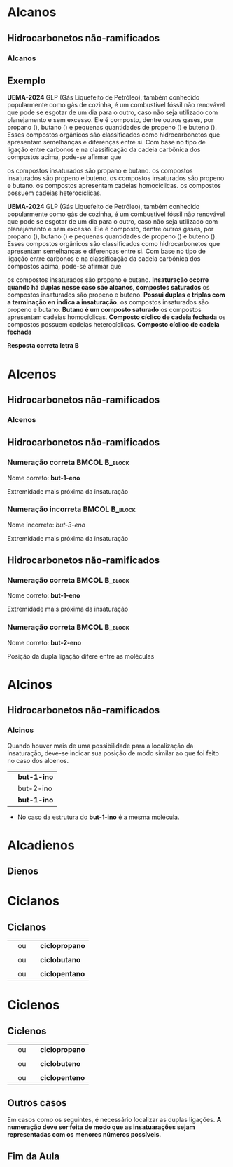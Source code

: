 

* Alcanos

** Hidrocarbonetos não-ramificados
*** Alcanos


#+begin_export latex
\begin{columns}
\begin{column}{0.5\textwidth}
%\setchemfig{angle increment=30}
 \centering
 \vspace{.5cm}
 \chemfig{H_3C-CH_2-CH_2-CH_3}
\\  \vspace{.5cm} ou  \vspace{.5cm} \\
 \chemfig{-[1]-[-1]-[1]} \\  \vspace{.5cm}
 \end{column}
\begin{column}{0.5\textwidth}  %%<--- here
    \begin{center}
   \begin{tikzpicture}[x=0.75pt,y=0.75pt,yscale=-0.7,xscale=.7]
	\draw    (69.73,58.47) -- (70,81) ;
	\draw    (70,81) -- (96.13,80.63) ;
	\draw [shift={(98.13,80.6)}, rotate = 539.19] [color={rgb, 255:red, 0; green, 0; blue, 0 }  ][line width=0.75]    (10.93,-3.29) .. controls (6.95,-1.4) and (3.31,-0.3) .. (0,0) .. controls (3.31,0.3) and (6.95,1.4) .. (10.93,3.29)   ;
	\draw    (50.77,57.43) -- (50.59,83.04) -- (50.93,103.27) ;
	\draw    (50.93,103.27) -- (83.33,103.27) ;
	\draw [shift={(85.33,103.27)}, rotate = 180] [color={rgb, 255:red, 0; green, 0; blue, 0 }  ][line width=0.75]    (7.65,-2.3) .. controls (4.86,-0.97) and (2.31,-0.21) .. (0,0) .. controls (2.31,0.21) and (4.86,0.98) .. (7.65,2.3)   ;
	\draw    (25.73,56.47) -- (26.27,99) -- (26.53,129.47) ;
	\draw    (26.53,129.47) -- (69.33,129.47) ;
	\draw [shift={(71.33,129.47)}, rotate = 180] [color={rgb, 255:red, 0; green, 0; blue, 0 }  ][line width=0.75]    (7.65,-2.3) .. controls (4.86,-0.97) and (2.31,-0.21) .. (0,0) .. controls (2.31,0.21) and (4.86,0.98) .. (7.65,2.3)   ;
	
	% Text Node
	\draw (9.6,34.8) node [anchor=north west][inner sep=0.75pt]   [align=left] {{\small But \ an o}};
	% Text Node
	\draw (102.6,67.6) node [anchor=north west][inner sep=0.75pt]   [align=left] {{\small hidrocarboneto}};
	% Text Node
	\draw (90,95.2) node [anchor=north west][inner sep=0.75pt]   [align=left] {{\small Ligação simples entre carbono}};
	% Text Node
	\draw (88.4,117.6) node [anchor=north west][inner sep=0.75pt]   [align=left] {{\small 4 carbonos}};
	
\end{tikzpicture}

     \end{center}
\end{column}
\end{columns}
%%%%%%%%%%%%%%%% Colunm 2
\rule{14cm}{.3pt}
\begin{columns}
\begin{column}{0.5\textwidth}
%\setchemfig{angle increment=30}
 \centering
\\ \vspace{.5cm} 
 \chemfig{H_3C-CH_2-CH_2-CH_2-CH_3}
\\ \vspace{.5cm} ou \\ \vspace{.5cm}
 \chemfig{-[1]-[-1]-[1]-[-1]} \\
 
\end{column}
\begin{column}{0.5\textwidth}  %%<--- here
    \begin{center}
   \begin{tikzpicture}[x=0.75pt,y=0.75pt,yscale=-.7,xscale=.7]
	\draw    (69.73,58.47) -- (70,81) ;
	\draw    (70,81) -- (96.13,80.63) ;
	\draw [shift={(98.13,80.6)}, rotate = 539.19] [color={rgb, 255:red, 0; green, 0; blue, 0 }  ][line width=0.75]    (10.93,-3.29) .. controls (6.95,-1.4) and (3.31,-0.3) .. (0,0) .. controls (3.31,0.3) and (6.95,1.4) .. (10.93,3.29)   ;
	\draw    (50.77,57.43) -- (50.59,83.04) -- (50.93,103.27) ;
	\draw    (50.93,103.27) -- (83.33,103.27) ;
	\draw [shift={(85.33,103.27)}, rotate = 180] [color={rgb, 255:red, 0; green, 0; blue, 0 }  ][line width=0.75]    (7.65,-2.3) .. controls (4.86,-0.97) and (2.31,-0.21) .. (0,0) .. controls (2.31,0.21) and (4.86,0.98) .. (7.65,2.3)   ;
	\draw    (25.73,56.47) -- (26.27,99) -- (26.53,129.47) ;
	\draw    (26.53,129.47) -- (69.33,129.47) ;
	\draw [shift={(71.33,129.47)}, rotate = 180] [color={rgb, 255:red, 0; green, 0; blue, 0 }  ][line width=0.75]    (7.65,-2.3) .. controls (4.86,-0.97) and (2.31,-0.21) .. (0,0) .. controls (2.31,0.21) and (4.86,0.98) .. (7.65,2.3)   ;
	
	% Text Node
	\draw (9.6,34.8) node [anchor=north west][inner sep=0.75pt]   [align=left] {{\small Pent \ an o}};
	% Text Node
	\draw (102.6,67.6) node [anchor=north west][inner sep=0.75pt]   [align=left] {{\small hidrocarboneto}};
	% Text Node
	\draw (90,95.2) node [anchor=north west][inner sep=0.75pt]   [align=left] {{\small Ligação simples entre carbono}};
	% Text Node
	\draw (88.4,117.6) node [anchor=north west][inner sep=0.75pt]   [align=left] {{\small 5 carbonos}};
	
\end{tikzpicture}

     \end{center}
\end{column}
\end{columns}

#+end_export


** Exemplo
:PROPERTIES:
:BEAMER_opt: allowframebreaks
:END:



#+ATTR_LATEX: :options [ID=2]
#+begin_question
*UEMA-2024* GLP (Gás Liquefeito de Petróleo), também conhecido popularmente como gás de cozinha, é um combustível fóssil não renovável que pode se esgotar de um dia para o outro, caso não seja utilizado com planejamento e sem excesso. Ele é composto, dentre outros gases, por propano (\ch{C3H8}), butano
(\ch{C4H10}) e pequenas quantidades de propeno (\ch{C3H6}) e buteno (\ch{C4H8}). Esses compostos orgânicos são classificados como hidrocarbonetos que apresentam semelhanças e diferenças entre si.
Com base no tipo de ligação entre carbonos e na classificação da cadeia carbônica dos compostos acima, pode-se afirmar que
#+begin_choice
\choice  os compostos insaturados são propano e butano.
\choice os compostos insaturados são propeno e buteno.
\choice os compostos insaturados são propeno e butano.
\choice os compostos apresentam cadeias homocíclicas.
\choice os compostos possuem cadeias heterocíclicas.
#+end_choice
#+end_question 

#+ATTR_LATEX: :options [print=true]
#+begin_answer
*UEMA-2024* GLP (Gás Liquefeito de Petróleo), também conhecido popularmente como gás de cozinha, é um combustível fóssil não renovável que pode se esgotar de um dia para o outro, caso não seja utilizado com planejamento e sem excesso. Ele é composto, dentre outros gases, por propano (\ch{C3H8}), butano
(\ch{C4H10}) e pequenas quantidades de propeno (\ch{C3H6}) e buteno (\ch{C4H8}). Esses compostos orgânicos são classificados como hidrocarbonetos que apresentam semelhanças e diferenças entre si.
Com base no tipo de ligação entre carbonos e na classificação da cadeia carbônica dos compostos acima, pode-se afirmar que

 #+begin_choice
\choice  os compostos insaturados são propano e butano.
*Insaturação ocorre quando há duplas nesse caso são alcanos, compostos saturados*
\choice os compostos insaturados são propeno e buteno.
*Possui duplas e triplas com a terminação en indica a insaturação*. 
\choice os compostos insaturados são propeno e butano.
*Butano é um composto saturado* 
\choice os compostos apresentam cadeias homocíclicas.
*Composto cíclico de cadeia fechada*
\choice os compostos possuem cadeias heterocíclicas.
*Composto cíclico de cadeia fechada*
#+end_choice



 *Resposta correta letra B*
 
 #+end_answer

* Alcenos 

** Hidrocarbonetos não-ramificados
*** Alcenos


   #+begin_export latex
\begin{columns}
\begin{column}{0.5\textwidth}
%\setchemfig{angle increment=30}
 \centering
 \vspace{.5cm}
 \chemfig{H_2C=CH_2}
\\  \vspace{.5cm}% ou  \vspace{.5cm} \\
% \chemfig{-[1]-[-1]-[1]} \\  \vspace{.5cm}
 \end{column}
\begin{column}{0.5\textwidth}  %%<--- here
    \begin{center}
   \begin{tikzpicture}[x=0.75pt,y=0.75pt,yscale=-0.7,xscale=.7]
	\draw    (69.73,58.47) -- (70,81) ;
	\draw    (70,81) -- (96.13,80.63) ;
	\draw [shift={(98.13,80.6)}, rotate = 539.19] [color={rgb, 255:red, 0; green, 0; blue, 0 }  ][line width=0.75]    (10.93,-3.29) .. controls (6.95,-1.4) and (3.31,-0.3) .. (0,0) .. controls (3.31,0.3) and (6.95,1.4) .. (10.93,3.29)   ;
	\draw    (50.77,57.43) -- (50.59,83.04) -- (50.93,103.27) ;
	\draw    (50.93,103.27) -- (83.33,103.27) ;
	\draw [shift={(85.33,103.27)}, rotate = 180] [color={rgb, 255:red, 0; green, 0; blue, 0 }  ][line width=0.75]    (7.65,-2.3) .. controls (4.86,-0.97) and (2.31,-0.21) .. (0,0) .. controls (2.31,0.21) and (4.86,0.98) .. (7.65,2.3)   ;
	\draw    (25.73,56.47) -- (26.27,99) -- (26.53,129.47) ;
	\draw    (26.53,129.47) -- (69.33,129.47) ;
	\draw [shift={(71.33,129.47)}, rotate = 180] [color={rgb, 255:red, 0; green, 0; blue, 0 }  ][line width=0.75]    (7.65,-2.3) .. controls (4.86,-0.97) and (2.31,-0.21) .. (0,0) .. controls (2.31,0.21) and (4.86,0.98) .. (7.65,2.3)   ;
	
	% Text Node
	\draw (9.6,34.8) node [anchor=north west][inner sep=0.75pt]   [align=left] {{\small et \ en o}};
	% Text Node
	\draw (102.6,67.6) node [anchor=north west][inner sep=0.75pt]   [align=left] {{\small hidrocarboneto}};
	% Text Node
	\draw (90,95.2) node [anchor=north west][inner sep=0.75pt]   [align=left] {{\small Ligação dupla entre carbono}};
	% Text Node
	\draw (88.4,117.6) node [anchor=north west][inner sep=0.75pt]   [align=left] {{\small 2 carbonos}};
	
\end{tikzpicture}

     \end{center}
\end{column}
\end{columns}
%%%%%%%%%%%%%%%% Colunm 2
\rule{14cm}{.3pt}
\begin{columns}
\begin{column}{0.5\textwidth}
%\setchemfig{angle increment=30}
 \centering
 \vspace{.5cm} 
\chemfig{H_2C=CH-CH_3}
%\chemfig{H_3C-CH_2-CH_2-CH_2-CH_3}
 \vspace{.5cm} ou \\ \vspace{.5cm}
\chemfig{CH_3-CH=CH_2}\\
\alert{É a mesma molécula, porém escrita de modo diferentes}
% \chemfig{-[1]-[-1]-[1]-[-1]} \\
 
\end{column}
\begin{column}{0.5\textwidth}  %%<--- here
    \begin{center}
   \begin{tikzpicture}[x=0.75pt,y=0.75pt,yscale=-.7,xscale=.7]
	\draw    (69.73,58.47) -- (70,81) ;
	\draw    (70,81) -- (96.13,80.63) ;
	\draw [shift={(98.13,80.6)}, rotate = 539.19] [color={rgb, 255:red, 0; green, 0; blue, 0 }  ][line width=0.75]    (10.93,-3.29) .. controls (6.95,-1.4) and (3.31,-0.3) .. (0,0) .. controls (3.31,0.3) and (6.95,1.4) .. (10.93,3.29)   ;
	\draw    (50.77,57.43) -- (50.59,83.04) -- (50.93,103.27) ;
	\draw    (50.93,103.27) -- (83.33,103.27) ;
	\draw [shift={(85.33,103.27)}, rotate = 180] [color={rgb, 255:red, 0; green, 0; blue, 0 }  ][line width=0.75]    (7.65,-2.3) .. controls (4.86,-0.97) and (2.31,-0.21) .. (0,0) .. controls (2.31,0.21) and (4.86,0.98) .. (7.65,2.3)   ;
	\draw    (25.73,56.47) -- (26.27,99) -- (26.53,129.47) ;
	\draw    (26.53,129.47) -- (69.33,129.47) ;
	\draw [shift={(71.33,129.47)}, rotate = 180] [color={rgb, 255:red, 0; green, 0; blue, 0 }  ][line width=0.75]    (7.65,-2.3) .. controls (4.86,-0.97) and (2.31,-0.21) .. (0,0) .. controls (2.31,0.21) and (4.86,0.98) .. (7.65,2.3)   ;
	
	% Text Node
	\draw (9.6,34.8) node [anchor=north west][inner sep=0.75pt]   [align=left] {{\small prop \ en o}};
	% Text Node
	\draw (102.6,67.6) node [anchor=north west][inner sep=0.75pt]   [align=left] {{\small hidrocarboneto}};
	% Text Node
	\draw (90,95.2) node [anchor=north west][inner sep=0.75pt]   [align=left] {{\small Ligação dupla entre carbono}};
	% Text Node
	\draw (88.4,117.6) node [anchor=north west][inner sep=0.75pt]   [align=left] {{\small 3 carbonos}};
	
\end{tikzpicture}

     \end{center}
\end{column}
\end{columns}

#+end_export



** Hidrocarbonetos não-ramificados
#+Beamer: \framesubtitle{Alcenos}
*** Numeração correta                                        :BMCOL:B_block:
:PROPERTIES:
:BEAMER_col: 0.45
:BEAMER_env: block
:END:
\vspace{.5cm}

#+latex: \chemfig{H_3\mcfabove{C}{\mcfatomno{4}}-\mcfabove{C}{\mcfatomno{3}}H_2-\mcfabove{C}{\mcfatomno{2}}H=\mcfabove{C}{\mcfatomno{1}}H_2}


\vspace{.5cm}

Nome correto: *but-1-eno* 

\vspace{.5cm}

Extremidade mais próxima da insaturação

*** Numeração incorreta                                      :BMCOL:B_block:
    :PROPERTIES:
    :BEAMER_col: 0.45
    :BEAMER_env: block
    :END:
\vspace{.5cm}

#+latex: \chemfig{H_3\mcfabove{C}{\mcfatomno{1}}-\mcfabove{C}{\mcfatomno{2}}H_2-\mcfabove{C}{\mcfatomno{3}}H=\mcfabove{C}{\mcfatomno{4}}H_2}

\vspace{.5cm}

Nome incorreto: /but-3-eno/

\vspace{.5cm}

Extremidade mais próxima da insaturação



** Hidrocarbonetos não-ramificados
#+Beamer: \framesubtitle{Alcenos}
*** Numeração correta                                        :BMCOL:B_block:
:PROPERTIES:
:BEAMER_col: 0.45
:BEAMER_env: block
:END:
\vspace{.5cm}

#+latex: \chemfig{H_3\mcfabove{C}{\mcfatomno{4}}-\mcfabove{C}{\mcfatomno{3}}H_2-\mcfabove{C}{\mcfatomno{2}}H=\mcfabove{C}{\mcfatomno{1}}H_2}


\vspace{.5cm}

Nome correto: *but-1-eno* 

\vspace{.5cm}

Extremidade mais próxima da insaturação

*** Numeração correta                                        :BMCOL:B_block:
    :PROPERTIES:
    :BEAMER_col: 0.45
    :BEAMER_env: block
    :END:
\vspace{.5cm}

#+latex: \chemfig{H_3\mcfabove{C}{\mcfatomno{1}}-\mcfabove{C}{\mcfatomno{2}}H=\mcfabove{C}{\mcfatomno{3}}H-\mcfabove{C}{\mcfatomno{4}}H_3}

\vspace{.5cm}

Nome correto: *but-2-eno*

\vspace{.5cm}

Posição da dupla ligação difere entre as moléculas


* Alcinos 

** Hidrocarbonetos não-ramificados

*** Alcinos


   #+begin_export latex
\begin{columns}
\begin{column}{0.5\textwidth}
%\setchemfig{angle increment=30}
 \centering
 \vspace{.5cm}
 \chemfig{HC~CH}
\\  \vspace{.5cm}% ou  \vspace{.5cm} \\
% \chemfig{-[1]-[-1]-[1]} \\  \vspace{.5cm}
 \end{column}
\begin{column}{0.5\textwidth}  %%<--- here
    \begin{center}
   \begin{tikzpicture}[x=0.75pt,y=0.75pt,yscale=-0.7,xscale=.7]
	\draw    (69.73,58.47) -- (70,81) ;
	\draw    (70,81) -- (96.13,80.63) ;
	\draw [shift={(98.13,80.6)}, rotate = 539.19] [color={rgb, 255:red, 0; green, 0; blue, 0 }  ][line width=0.75]    (10.93,-3.29) .. controls (6.95,-1.4) and (3.31,-0.3) .. (0,0) .. controls (3.31,0.3) and (6.95,1.4) .. (10.93,3.29)   ;
	\draw    (50.77,57.43) -- (50.59,83.04) -- (50.93,103.27) ;
	\draw    (50.93,103.27) -- (83.33,103.27) ;
	\draw [shift={(85.33,103.27)}, rotate = 180] [color={rgb, 255:red, 0; green, 0; blue, 0 }  ][line width=0.75]    (7.65,-2.3) .. controls (4.86,-0.97) and (2.31,-0.21) .. (0,0) .. controls (2.31,0.21) and (4.86,0.98) .. (7.65,2.3)   ;
	\draw    (25.73,56.47) -- (26.27,99) -- (26.53,129.47) ;
	\draw    (26.53,129.47) -- (69.33,129.47) ;
	\draw [shift={(71.33,129.47)}, rotate = 180] [color={rgb, 255:red, 0; green, 0; blue, 0 }  ][line width=0.75]    (7.65,-2.3) .. controls (4.86,-0.97) and (2.31,-0.21) .. (0,0) .. controls (2.31,0.21) and (4.86,0.98) .. (7.65,2.3)   ;
	
	% Text Node
	\draw (9.6,34.8) node [anchor=north west][inner sep=0.75pt]   [align=left] {{\small et\ \alert{in} o}};
	% Text Node
	\draw (102.6,67.6) node [anchor=north west][inner sep=0.75pt]   [align=left] {{\small hidrocarboneto}};
	% Text Node
	\draw (90,95.2) node [anchor=north west][inner sep=0.75pt]   [align=left] {{\small Ligação tripla entre carbono}};
	% Text Node
	\draw (88.4,117.6) node [anchor=north west][inner sep=0.75pt]   [align=left] {{\small 2 carbonos}};
	
\end{tikzpicture}

     \end{center}
\end{column}
\end{columns}
#+end_export

#+ATTR_LATEX: :options [logo=\bcattention, noborder=true, barre=none]{Atenção}
#+BEGIN_bclogo
Quando houver mais de uma possibilidade para a localização da insaturação, deve-se indicar sua posição de modo similar ao que foi feito no caso dos alcenos.

| \chemfig{HC~C-CH_2-CH_3} | *but-1-ino* |
| \chemfig{H_3C-C~C-CH_3}  | but-2-ino |
| \chemfig{H_3C-CH_2-C~CH} | *but-1-ino* |

- No caso da estrutura do *but-1-ino* é a mesma molécula.

#+END_bclogo


* Alcadienos 

** Dienos

 
 #+ATTR_LATEX: :options [logo=\bcinfo, noborder=true, barre=none]{Exemplo}
#+BEGIN_bclogo
 #+begin_export latex

\begin{columns}
\begin{column}{0.4\textwidth}
%\vspace{.3cm}
\schemestart 
\chemname{
\chemfig{H_2C=C=CH-CH_3}}{\small posição das duplas}
\chemmove{
\node[text width=3cm,blue] at (2.0 ,0) (A) {buta-1,2-dieno};
\draw[|->] (2.3,-.1)--(2.3,-0.8); % Line 1
\node[text width=2.0cm,blue] at (2.8 ,-1.1) (A) {\scriptsize \emph{di} duas e \emph{en} (dupla ligação)};
\draw[|->] (1.5,-.1)--(1.5,-0.5)--(-0.28,-.5); % seta dupla
\draw[|->] (1.1, -0.1)--(1.1,-1.9); % seta do A
\node[text width=3cm,blue] at (1.5 ,-2.2) {\scriptsize Note a presença do \emph{a}};
}
\schemestop

\end{column}
\begin{column}{0.5\textwidth}

%\vspace{.3cm}
\schemestart 
\chemname{
\chemfig{H_2C=C=CH-CH_2-CH_3}}{\small posição das duplas}
\chemmove{
\node[text width=3cm,blue] at (2.0 ,0) (A) {penta-1,2-dieno};
\draw[|->] (2.4,-.1)--(2.4,-0.8); % Line 1
\node[text width=2.0cm,blue] at (2.8 ,-1.1) (A) {\scriptsize \emph{di} duas e \emph{en} (dupla ligação)};
\draw[|->] (1.7,-.1)--(1.7,-0.5)--(-0.28,-.5); % seta dupla
\draw[|->] (1.2, -0.1)--(1.2,-1.9); % seta do A
\node[text width=3cm,blue] at (1.5 ,-2.2) {\scriptsize Note a presença do \emph{a}};
}
\schemestop

\end{column}
\end{columns}

\vspace{2cm}

\schemestart 
\chemname{
\chemfig{H_2C=CH-CH=CH-CH=CH_2}}{\small posição das duplas}
\chemmove{
\node[text width=3cm,blue] at (2.0 ,0) (A) {hexa-1,3,5-trieno};
\draw[|->] (2.4,-.1)--(2.4,-0.8); % Line 1
\node[text width=2.0cm,blue] at (2.8 ,-1.1) (A) {\scriptsize \emph{tri} três e \emph{en} (tripla ligação)};
\draw[|->] (1.7,-.1)--(1.7,-0.5)--(1.0,-.5); % seta dupla
\draw[|->] (1.2, -0.1)--(1.2,-1.9); % seta do A
\node[text width=3cm,blue] at (1.5 ,-2.2) {\scriptsize Note a presença do \emph{a}};
}
\schemestop
\vspace{3cm}
 #+end_export

#+END_bclogo


* Ciclanos

** Ciclanos

#+latex: \begin{myex}{Exemplos}
| @@latex: \chemfig{H_2C-[,,2,1]CH_2-[:120,,1]\mcfabove{C}{\mcfright{H}{_2}}(-[:240]\phantom{C})} @@  | ou | \chemfig{--[:120](-[:240])} | *ciclopropano* |
| |  | | 
| @@latex: \chemfig{H_2C-[,,2,1]CH_2-[:90,,1,1]CH_2-[:180,,1,2]H_2C(-[:270,,2]\phantom{C})} @@  | ou | \chemfig{--[:90]-[:180](-[:270])}  | *ciclobutano*  |
| |  | | 
| @@latex: \chemfig{\mcfbelow{C}{\mcfright{H}{_2}}-[:36,,,1]CH_2-[:108,,1]\mcfabove{C}{\mcfright{H}{_2}}-[:180]\mcfabove{C}{\mcfright{H}{_2}}-[:252,,,2]H_2C(-[:324,,2]\phantom{C})}@@ | ou | \chemfig{-[:36]-[:108]-[:180]-[:252](-[:324])} | *ciclopentano* |  

#+latex: \end{myex}


* Ciclenos

** Ciclenos


#+latex: \begin{myex}{Exemplos}
| @@latex: \chemfig{H_2C-[,,2,1]CH=^[:120,,1]\mcfabove{C}{H}(-[:240]\phantom{C})} @@  | ou | \chemfig{-=^[:120](-[:240])} | *ciclopropeno* |
| |  | | 
| @@latex: \chemfig{H_2C-[,,2,1]CH=^[:90,,1,1]CH-[:180,,1,2]H_2C(-[:270,,2]\phantom{C})} @@  | ou | \chemfig{*4(-=--)}  | *ciclobuteno*  |
| |  | | 
| @@latex: \chemfig{\mcfbelow{C}{H}=^[:36,,,1]CH-[:108,,1]\mcfabove{C}{\mcfright{H}{_2}}-[:180]\mcfabove{C}{\mcfright{H}{_2}}-[:252,,,2]H_2C(-[:324,,2]\phantom{C})}  @@ | ou | @@latex: \chemfig{=^[:36]-[:108]-[:180]-[:252](-[:324])} @@ | *ciclopenteno* |  

#+latex: \end{myex}


** Outros casos

   Em casos como os seguintes, é necessário localizar as duplas ligações.
   *A numeração deve ser feita de modo que as insatuarações sejam representadas com os menores números possíveis*.

   
   #+begin_export latex

	\begin{center}
		\chemfig{*6(-=-=--)} \af \af
		\chemfig{*8(--=--=---)}
		\vspace{1cm}
		
		\chemfig{*6(-=-=-=)}
		\chemmove{
			% cycle hexan
			\node[text width=1cm,blue] at (-2.8 ,3.18) {\scriptsize 1}; % C1
			\node[text width=1cm,blue] at (-2.2 ,2.7) {\scriptsize 2}; % C1
			\node[text width=1cm,blue] at (-2.2 ,2.2) {\scriptsize 3}; % C1
			\node[text width=1cm,blue] at (-2.8 ,1.8) {\scriptsize 4}; % C1
			\node[text width=1cm,blue] at (-3.4 ,2.2) {\scriptsize 5}; % C1
			\node[text width=1cm,blue] at (-3.4 ,2.7) {\scriptsize 6}; % C1
 	 	    \node[text width=5cm,col8] at (-1.3 ,5,8) {ciclo-hexa-1,3-dieno}; % C1    		
			% Octan
			\node[text width=1cm,blue] at (2.1 ,3.25) {\scriptsize 1}; % C1
    		\node[text width=1cm,blue] at (2.65 ,3.25) {\scriptsize 2}; % C1
    		\node[text width=1cm,blue] at (3.15 ,2.8) {\scriptsize 3}; % C1
    		\node[text width=1cm,blue] at (3.15 ,2.2) {\scriptsize 4}; % C1
    		\node[text width=1cm,blue] at (2.65 ,1.65) {\scriptsize 5}; % C1
			\node[text width=1cm,blue] at (2.15 ,1.65) {\scriptsize 6}; % C1
    		\node[text width=1cm,blue] at (1.65 ,2.2) {\scriptsize 7}; % C1
    		\node[text width=1cm,blue] at (1.65 ,2.8) {\scriptsize 8}; % C1
 	 	    \node[text width=5cm,col8] at (8.8 ,5,8) {ciclo-octa-1,4-dieno}; % C1    		
    		% Benzen
		    \node[text width=1cm,blue] at (-.1 ,0.9) {\scriptsize 1}; % C1    		
		    \node[text width=1cm,blue] at (.45 ,0.55) {\scriptsize 2}; % C1    		
		    \node[text width=1cm,blue] at (.45 ,0.02) {\scriptsize 3}; % C1    	
   		    \node[text width=1cm,blue] at (-.1 ,-0.4) {\scriptsize 4}; % C1    	
   		    \node[text width=1cm,blue] at (-.67 ,0.02) {\scriptsize 5}; % C1    		
   		    \node[text width=1cm,blue] at (-.67 ,0.55) {\scriptsize 6}; % C1 
   	 	    \node[text width=5cm,col8] at (0.5 ,-.8) {ciclo-hexa-1,3,5-trieno}; % C1 
   	 	     \node[text width=7.2 cm,black] at (0.2 ,-1.7) {\small (também denominado {\bfseries benzeno}, nome aceito pela IUPAC e muito mais utilizado que o apresentado aqui)}; % C1    		   					       		   					    
		}
	\end{center}
   #+end_export
   
 

** Fim da Aula



#+begin_export latex
\begin{tikzpicture}
\node[graduate,sword, devil, minimum size=1cm]{ \bfseries Bons Estudos !!!!};
\end{tikzpicture}
\begin{center}
\begin{tabular}{ccc}
Download Aula & & Lista de Exercícios \\
 \qrcode[height=2in]{https://mark.nl.tab.digital/s/yWAtd5C8mjKjdQa} & & \qrcode[height=2in]{https://mark.nl.tab.digital/s/6kSsDYwW4icCK9X}\\
 \end{tabular}
 \end{center}
#+end_export

   

